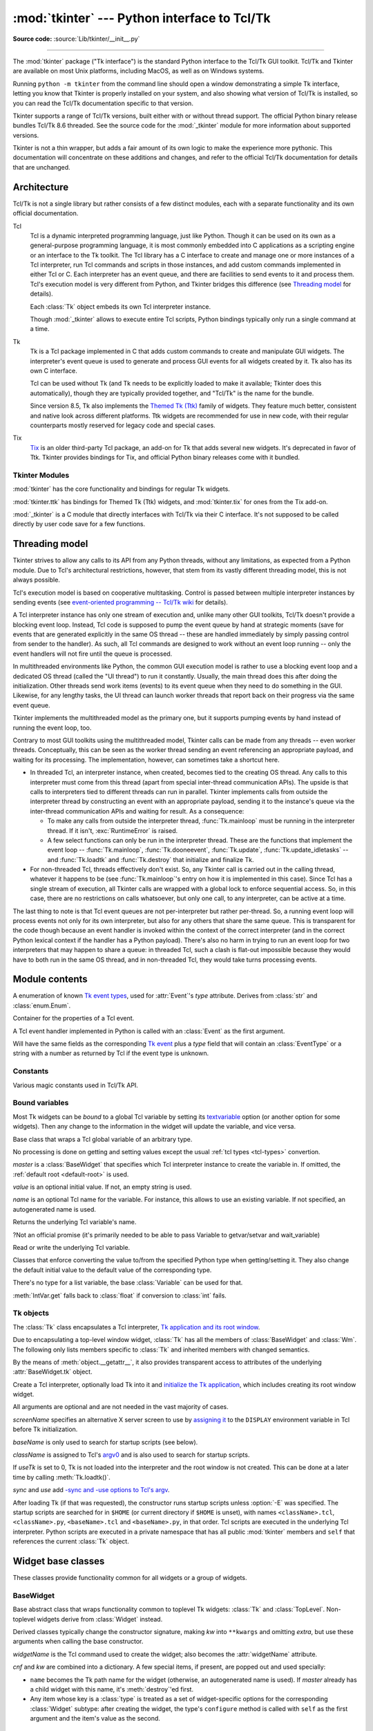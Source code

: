 :mod:`tkinter` --- Python interface to Tcl/Tk
=============================================

.. module:: tkinter
   :synopsis: Interface to Tcl/Tk for graphical user interfaces

.. moduleauthor:: Guido van Rossum <guido@Python.org>

**Source code:** :source:`Lib/tkinter/__init__.py`

--------------

The :mod:`tkinter` package ("Tk interface") is the standard Python interface to
the Tcl/Tk GUI toolkit. Tcl/Tk and Tkinter are available on most Unix
platforms, including MacOS, as well as on Windows systems.

Running ``python -m tkinter`` from the command line should open a window
demonstrating a simple Tk interface, letting you know that Tkinter is
properly installed on your system, and also showing what version of Tcl/Tk is
installed, so you can read the Tcl/Tk documentation specific to that version.

Tkinter supports a range of Tcl/Tk versions, built either with or
without thread support. The official Python binary release bundles Tcl/Tk 8.6
threaded. See the source code for the :mod:`_tkinter` module
for more information about supported versions.

Tkinter is not a thin wrapper, but adds a fair amount of its own logic to
make the experience more pythonic. This documentation will concentrate on these
additions and changes, and refer to the official Tcl/Tk documentation for
details that are unchanged.


Architecture
------------

Tcl/Tk is not a single library but rather consists of a few distinct
modules, each with a separate functionality and its own official
documentation.

Tcl
   Tcl is a dynamic interpreted programming language, just like Python. Though
   it can be used on its own as a general-purpose programming language, it is
   most commonly embedded into C applications as a scripting engine or an
   interface to the Tk toolkit. The Tcl library has a C interface to
   create and manage one or more instances of a Tcl interpreter, run Tcl
   commands and scripts in those instances, and add custom commands
   implemented in either Tcl or C. Each interpreter has an event queue,
   and there are facilities to send events to it and process them.
   Tcl's execution model is very different from Python, and Tkinter bridges
   this difference (see `Threading model`_ for details).

   Each :class:`Tk` object embeds its own Tcl interpreter instance.

   Though :mod:`_tkinter` allows to execute entire Tcl scripts, Python
   bindings typically only run a single command at a time.


Tk
   Tk is a Tcl package implemented in C that adds custom commands to create and
   manipulate GUI widgets. The interpreter's event queue is used to generate
   and process GUI events for all widgets created by it.
   Tk also has its own C interface.

   Tcl can be used without Tk (and Tk needs to be explicitly loaded to make it
   available; Tkinter does this automatically), though they are
   typically provided together, and "Tcl/Tk" is the name for the bundle.

   Since version 8.5, Tk also implements the
   `Themed Tk (Ttk) <https://www.tcl.tk/man/tcl8.6/TkCmd/ttk_intro.htm>`_
   family of widgets. They feature much better, consistent and native look
   across different platforms.
   Ttk widgets are recommended for use in new code, with their regular
   counterparts mostly reserved for legacy code and special cases.

Tix
   `Tix <https://core.tcl.tk/jenglish/gutter/packages/tix.html>`_ is an older
   third-party Tcl package, an add-on for Tk that adds several new widgets.
   It's deprecated in favor of Ttk. Tkinter provides bindings for Tix,
   and official Python binary releases come with it bundled.


Tkinter Modules
^^^^^^^^^^^^^^^

:mod:`tkinter` has the core functionality and bindings for regular Tk
widgets.

:mod:`tkinter.ttk` has bindings for Themed Tk (Ttk) widgets, and
:mod:`tkinter.tix` for ones from the Tix add-on.

:mod:`_tkinter` is a C module that directly interfaces with Tcl/Tk via their C
interface. It's not supposed to be called directly by user code
save for a few functions.


Threading model
---------------

Tkinter strives to allow any calls to its API from any Python threads, without
any limitations, as expected from a Python module. Due to Tcl's architectural
restrictions, however, that stem from its vastly different threading model, this is not always possible.

Tcl's execution model is based on cooperative multitasking. Control is passed
between multiple interpreter instances by sending events (see `event-oriented
programming -- Tcl/Tk wiki <https://wiki.tcl.tk/1772>`_ for details).

A Tcl interpreter instance has only one stream of execution and, unlike many
other GUI toolkits, Tcl/Tk doesn't provide a blocking event loop. Instead, Tcl
code is supposed to pump the event queue by hand at strategic moments (save for
events that are generated explicitly in the same OS thread -- these are handled
immediately by simply passing control from sender to the handler). As such, all
Tcl commands are designed to work without an event loop running -- only the
event handlers will not fire until the queue is processed.

In multithreaded environments like Python, the common GUI execution model is
rather to use a blocking event loop and a dedicated OS thread (called the "UI
thread") to run it constantly. Usually, the main thread does this after doing
the initialization. Other threads send work items (events) to its event queue
when they need to do something in the GUI. Likewise, for any lengthy tasks, the
UI thread can launch worker threads that report back on their progress via the
same event queue.

Tkinter implements the multithreaded model as the primary one, but it supports
pumping events by hand instead of running the event loop, too.

Contrary to most GUI toolkits using the multithreaded model, Tkinter calls can
be made from any threads -- even worker threads. Conceptually, this can be seen
as the worker thread sending an event referencing an appropriate payload, and
waiting for its processing. The implementation, however, can sometimes take a
shortcut here.

* In threaded Tcl, an interpreter instance, when created, becomes tied to the
  creating OS thread. Any calls to this interpreter must come from this thread
  (apart from special inter-thread communication APIs). The upside is that
  calls to interpreters tied to different threads can run in parallel. Tkinter
  implements calls from outside the interpreter thread by constructing an event
  with an appropriate payload, sending it to the instance's queue via the
  inter-thread communication APIs and waiting for result. As a consequence:

  * To make any calls from outside the interpreter thread, :func:`Tk.mainloop`
    must be running in the interpreter thread. If it isn't, :exc:`RuntimeError`
    is raised.

  * A few select functions can only be run in the interpreter thread.
    These are the functions that implement the event loop -- :func:`Tk.mainloop`,
    :func:`Tk.dooneevent`, :func:`Tk.update`, :func:`Tk.update_idletasks` --
    and :func:`Tk.loadtk` and :func:`Tk.destroy` that initialize and finalize Tk.

* For non-threaded Tcl, threads effectively don't exist. So, any Tkinter call is
  carried out in the calling thread, whatever it happens to be (see
  :func:`Tk.mainloop`'s entry on how it is implemented in this case). Since Tcl
  has a single stream of execution, all Tkinter calls are wrapped with a global
  lock to enforce sequential access. So, in this case, there are no restrictions
  on calls whatsoever, but only one call, to any interpreter, can be active at a
  time.

The last thing to note is that Tcl event queues are not per-interpreter but
rather per-thread. So, a running event loop will process events not only for its
own interpreter, but also for any others that share the same queue. This is
transparent for the code though because an event handler is invoked within the
context of the correct interpreter (and in the correct Python lexical context if
the handler has a Python payload). There's also no harm in trying to run an
event loop for two interpreters that may happen to share a queue: in threaded
Tcl, such a clash is flat-out impossible because they would have to both run in
the same OS thread, and in non-threaded Tcl, they would take turns processing
events.



Module contents
---------------


.. attribute:: TclVersion
               TkVersion

   Tcl and Tk library versions used, as floating-point numbers


.. function:: Tcl(screenName=None, baseName=None, className='Tk', useTk=0)

   A factory function which creates an instance of the :class:`Tk` class,
   except that it sets `useTk` to `0` by default, thus not initializing Tk
   and not creating the root window.
   This is useful for driving a Tcl interpreter when one doesn't want
   to create extraneous toplevel windows, or cannot
   (such as Unix/Linux systems without an X server).  The created object
   can have Tk initialized at a later time
   by calling its :meth:`Tk.loadtk`.

   All arguments are the same as in :class:`Tk` constructor.


.. exception:: TclError

   An exception raised for an error returned by a Tcl interpreter.


.. data:: wantobjects = 1

   Whether Tcl call results should be automatically
   :ref:`converted from Tcl types to Python types <tcl-types>`.
   An integer; any nonzero value means "true".
   If not set, string representations of retuned Tcl objects are returned
   instead.
   A change takes effect for any newly-created :class:`Tk` objects.

   Has no effect for methods that are explicitly documented to return
   a specific Python type: they manually convert the result from a Tcl
   call after getting it.

   ? Internal, deprecated?


.. class:: EventType

   A enumeration of known
   `Tk event types <https://www.tcl.tk/man/tcl8.6/TkCmd/bind.htm#M7>`_,
   used for :attr:`Event`'s *type* attribute.
   Derives from :class:`str` and :class:`enum.Enum`.


.. class:: Event

   Container for the properties of a Tcl event.

   A Tcl event handler implemented in Python is called with an
   :class:`Event` as the first argument.

   Will have the same fields as the corresponding
   `Tk event <https://www.tcl.tk/man/tcl8.6/TkCmd/event.htm#M9>`_
   plus a *type* field that will contain an :class:`EventType`
   or a string with a number as returned by Tcl if the event type is unknown.


.. _default-root:

.. function:: NoDefaultRoot()

   Unset the current default root window and do not use newly-created
   :class:`Tk` instances to set it.

   By default, when a :class:`Tk` instance has its root window created
   when the default root is unset, it becomes the default root,
   and stays it until it's destroyed.
   Whenever a :class:`Widget` or other entity that requires a parent/master
   widget is created without specifying one, the default root is used.
   If the default root is not set, such a call will fail.


Constants
^^^^^^^^^

Various magic constants used in Tcl/Tk API.

.. data:: NO = FALSE = OFF = 0
          YES = TRUE = ON = 1

   Boolean constants. Tcl also accepts the corresponding
   lowercase string literals as boolean values.
   Due to `Python-Tcl type conversion`_, ``True`` and ``False``
   are accepted, too, wherever a boolean value is expected.

   ? Deprecated (redundant)?

   
.. data:: N = 'n'
          S = 's'
          W = 'w'
          E = 'e'
          NW = 'nw'
          SW = 'sw'
          NE = 'ne'
          SE = 'se'
          NS = 'ns'
          EW = 'ew'
          NSEW = 'nsew'
          CENTER = 'center'

.. data:: NONE = 'none'
          X = 'x'
          Y = 'y'
          BOTH = 'both'

.. data:: LEFT = 'left'
          TOP = 'top'
          RIGHT = 'right'
          BOTTOM = 'bottom'

.. data:: RAISED = 'raised'
          SUNKEN = 'sunken'
          FLAT = 'flat'
          RIDGE = 'ridge'
          GROOVE = 'groove'
          SOLID = 'solid'

.. data:: HORIZONTAL = 'horizontal'
          VERTICAL = 'vertical'

.. data:: NUMERIC = 'numeric'

.. data:: CHAR = 'char'
          WORD = 'word'

.. data:: BASELINE = 'baseline'

.. data:: INSIDE = 'inside'
          OUTSIDE = 'outside'

.. data:: SEL = 'sel'
          SEL_FIRST = 'sel.first'
          SEL_LAST = 'sel.last'
          END = 'end'
          INSERT = 'insert'
          CURRENT = 'current'
          ANCHOR = 'anchor'
          ALL = 'all'

.. data:: NORMAL = 'normal'
          DISABLED = 'disabled'
          ACTIVE = 'active'
          HIDDEN = 'hidden'

.. data:: CASCADE = 'cascade'
          CHECKBUTTON = 'checkbutton'
          COMMAND = 'command'
          RADIOBUTTON = 'radiobutton'
          SEPARATOR = 'separator'

.. data:: SINGLE = 'single'
          BROWSE = 'browse'
          MULTIPLE = 'multiple'
          EXTENDED = 'extended'

.. data:: DOTBOX = 'dotbox'
          UNDERLINE = 'underline'

.. data:: PIESLICE = 'pieslice'
          CHORD = 'chord'
          ARC = 'arc'
          FIRST = 'first'
          LAST = 'last'
          BUTT = 'butt'
          PROJECTING = 'projecting'
          ROUND = 'round'
          BEVEL = 'bevel'
          MITER = 'miter'

.. data:: MOVETO = 'moveto'
          SCROLL = 'scroll'
          UNITS = 'units'
          PAGES = 'pages'

   These constants resolve to the corresponding string literals and are
   suggested for use whenever a command expects the corresponding special
   literals to avoid
   `problems associated with magic strings <https://softwareengineering.stackexchange.com/questions/365339/what-is-wrong-with-magic-strings>`_.


Bound variables
^^^^^^^^^^^^^^^

Most Tk widgets can be *bound* to a global Tcl variable
by setting its `textvariable <https://tcl.tk/man/tcl8.6/TkCmd/options.htm#M-textvariable>`_
option (or another option for some widgets).
Then any change to the information in the widget will update the variable,
and vice versa.


.. class:: Variable(master=None, value=None, name=None)

   Base class that wraps a Tcl global variable of an arbitrary type.

   No processing is done on getting and setting values except the usual
   :ref:`tcl types <tcl-types>` convertion.

   *master* is a :class:`BaseWidget` that specifies which Tcl
   interpreter instance to create the variable in. If omitted, the
   :ref:`default root <default-root>` is used.

   *value* is an optional initial value. If not, an empty string is used.

   *name* is an optional Tcl name for the variable. For instance, this
   allows to use an existing variable. If not specified,
   an autogenerated name is used.

   .. method:: __str__()

   Returns the underlying Tcl variable's name.

   ?Not an official promise (it's primarily needed to be able to pass Variable to getvar/setvar and wait_variable)


   .. method:: get()
   .. method:: set(value)

   Read or write the underlying Tcl variable.

   .. method:: trace_add(mode, callback)

      Define a trace callback for the variable.

      Delegates to `trace add variable <https://tcl.tk/man/tcl8.6/TclCmd/trace.htm#M14>`_.

      *mode* is one of ``"read"``, ``"write"``, ``"unset"``, or a list or
      tuple of these.

      *callback* must be a function which is called when the variable is
      read, written or unset. It will be called with three arguments as per the doc.
      Within the callback, the variable can be read or written without
      triggering another trace event.

      Returns an autogenerated name of the callback that can later be
      used in :meth:`trace_remove`.

      
   .. method:: trace_remove(mode, cbname)

      Delete the trace callback for a variable.

      Delegates to `trace remove variable <https://tcl.tk/man/tcl8.6/TclCmd/trace.htm#M22>`_.

      *mode* is one of ``"read"``, ``"write"``, ``"unset"``, or a list or
      tuple of these.  Must be same as were specified in :meth:`trace_add`.

      *cbname* is the callback name that was returned by :meth:`trace_add`.

      
   .. method:: trace_info()

      Delegates to `trace info variable <https://tcl.tk/man/tcl8.6/TclCmd/trace.htm#M26>`_.

      Returns a list of tuples.

      
   .. method:: trace_variable(mode, callback)
               trace_vdelete(mode, callback)
               trace_vinfo(mode, callback)
               trace(mode, callback)

      Deprecated counterparts to :meth:`Variable.trace_add`,
      :meth:`Variable.trace_remove` and :meth:`Variable.trace_info`,
      correspondingly.
      :meth:`trace` is an alias to :meth:`trace_variable`.

      Delegate to likewise deprecated `trace variable`, `trace vdelete`
      and `trace vinfo` Tk commands.


.. class:: StringVar
           IntVar
           DoubleVar
           BooleanVar

   Classes that enforce converting the value to/from the specified Python type
   when getting/setting it. They also change the default initial value
   to the default value of the corresponding type.

   There's no type for a list variable, the base :class:`Variable` can be used for that.

   :meth:`IntVar.get` falls back to :class:`float` if conversion to :class:`int` fails.


.. :func:: mainloop

   Run :meth:`Tk.mainloop` for the :ref:`default root <default-root>`.

   ?Deprecated?

.. :function:: getint(value)
               getdouble(value)
               getboolean(value)

   Convert a value received from Tcl to the corresponding Python type.

   ?Deprecated (it's unused by other code)? The corresponding methods of :mod:`_tkinter.tkapp`
   should be used instead.


Tk objects
^^^^^^^^^^

The :class:`Tk` class encapsulates a Tcl interpreter,
`Tk application and its root window <https://www.tcl.tk/man/tcl8.6/TkLib/Tk_Init.htm#M5>`_.

Due to encapsulating a top-level window widget,
:class:`Tk` has all the members of :class:`BaseWidget` and :class:`Wm`.
The following only lists members specific to :class:`Tk` and inherited members
with changed semantics.

By the means of :meth:`object.__getattr__`, it also provides transparent access to
attributes of the underlying :attr:`BaseWidget.tk` object.


.. class:: Tk(screenName=None, baseName=None, className='Tk', useTk=1, sync=0, use=None)

   Create a Tcl interpreter, optionally load Tk into it and
   `initialize the Tk application <https://www.tcl.tk/man/tcl8.6/TkLib/Tk_Init.htm>`_,
   which includes creating its root window widget.

   All arguments are optional and are not needed in the vast majority of cases.

   *screenName* specifies an alternative X server screen to use by
   `assigning it <https://www.tcl.tk/man/tcl8.6/TclCmd/tclvars.htm#M5>`_ to the ``DISPLAY``
   environment variable in Tcl before Tk initialization.

   *baseName* is only used to search for startup scripts (see below).

   *className* is assigned to Tcl's `argv0 <https://www.tcl.tk/man/tcl8.6/TclCmd/tclvars.htm#M47>`_
   and is also used to search for startup scripts.

   If *useTk* is set to 0, Tk is not loaded into the interpreter
   and the root window is not created.
   This can be done at a later time by calling :meth:`Tk.loadtk()`.

   *sync* and *use* add
   `-sync and -use options to Tcl's argv <https://www.tcl.tk/man/tcl8.6/UserCmd/wish.htm#M4>`_.

   After loading Tk (if that was requested), the constructor runs startup scripts
   unless :option:`-E` was specified. The startup scripts are searched for
   in ``$HOME`` (or current directory if ``$HOME`` is unset), with names
   ``<className>.tcl``, ``<className>.py``, ``<baseName>.tcl`` and ``<baseName>.py``,
   in that order. Tcl scripts are executed in the underlying Tcl interpreter.
   Python scripts are executed in a private namespace that has all public
   :mod:`tkinter` members and ``self`` that references the current :class:`Tk` object.


   .. method:: loadtk()

      Initializes Tk in the underlying interpreter and creates the Tk root window.
      If Tk has already been initialized, this method has no effect.

      Delegates to `Tk_Init <https://www.tcl.tk/man/tcl8.6/TkLib/Tk_Init.htm>`_.


   .. method:: destroy()

      Destroys the Tk root window, all child widgets and the Tk application.
      All Tk Tcl commands in the interpreter are replaced with stubs that return an error,
      so any further calls that delegate to them will fail with a :exc:`TclError`.

      Delegates to `destroy <https://www.tcl.tk/man/tcl8.6/TkCmd/destroy.htm>`_.

      With threaded Tcl, :meth:`destroy` can only be called from the interpreter
      thread, but its call can be arranged from another thread with
      :meth:`BaseWidget.after`:

      >>> self.after(0,self.destroy)


   .. method:: report_callback_exception(type, value, traceback)

      This method is called from within an ``except`` clause
      if Python payload in a Tcl callback (event handler,
      trace handler etc) raises an exception.
      The default implementation prints the
      exception details to :attr:`sys.stderr`.

      (Re)raising an exception here will cause it to propagate
      into the function that triggered the callback
      (i.e. an event loop, Tcl variable assignment,)
      which


Widget base classes
-------------------

These classes provide functionality common for all widgets
or a group of widgets.

BaseWidget
^^^^^^^^^^

Base abstract class that wraps functionality common to toplevel Tk widgets:
:class:`Tk` and :class:`TopLevel`.
Non-toplevel widgets derive from :class:`Widget` instead.

.. class:: BaseWidget(master, widgetName, cnf={}, kw={}, extra=())

   Derived classes typically change the constructor signature,
   making *kw* into ``**kwargs`` and omitting *extra*,
   but use these arguments when calling the base constructor.

   *widgetName* is the Tcl command used to create the widget;
   also becomes the :attr:`widgetName` attribute.

   *cnf* and *kw* are combined into a dictionary.
   A few special items, if present, are popped out and used specially:

   * ``name`` becomes the Tk path name for the widget
     (otherwise, an autogenerated name is used).
     If *master* already has a child widget with this name, it's
     :meth:`destroy`'ed first.

   * Any item whose key is a :class:`type` is treated as a set of
     widget-specific options for the corresponding :class:`Widget` subtype:
     after creating the widget, the type's
     ``configure`` method is called with ``self`` as the first argument
     and the item's value as the second.


Attributes
~~~~~~~~~~

   .. attribute:: BaseWidget.master

      Parent widget. Read-only. Since :class:`Tk`'s are root widgets,
      for them, it is ``None``.


   .. attribute:: BaseWidget.children

      A dictionary of (*Tk pathname*, *widget*). Read-only.


   .. attribute:: BaseWidget.tk

      The underlying :class:`_tkinter.tkapp` object.


   .. attribute:: BaseWidget.widgetName

      Tk name for this widget class (more specifically, the Tcl command
      that was used to create the widget). Read-only.

      :class:`Tk` doesn't have this attribute.


Lifecycle
~~~~~~~~~

   .. method:: BaseWidget.destroy()

      Destroy the widget and all its children recursively.

      Delegates to `destroy <https://www.tcl.tk/man/tcl8.6/TkCmd/destroy.htm>`_.


Palette
~~~~~~~

   .. method:: BaseWidget.tk_strictMotif(boolean=None)

      See `tk_strictMotif <https://www.tcl.tk/man/tcl8.6/TkCmd/tkvars.htm#M6>`_.


   .. method:: BaseWidget.tk_bisque()

      See `tk_bisque <https://www.tcl.tk/man/tcl8.6/TkCmd/palette.htm>`_.


   .. method:: BaseWidget.tk_setPalette(*args, **kwargs)

      See `tk_setPalette <https://www.tcl.tk/man/tcl8.6/TkCmd/palette.htm>`_.

      *args* and *kwargs* are flattened and combined into a list that is passed
      to the underlying command as arguments.


Waiting for conditions
~~~~~~~~~~~~~~~~~~~~~~

   .. method:: BaseWidget.wait_variable(name='PY_VAR')
               BaseWidget.waitvar(name='PY_VAR')

      Wait until the variable is modified. *name* is the name of the Tcl variable
      or a :class:`Variable`.

      Delegates to `tkwait variable <https://www.tcl.tk/man/tcl8.6/TkCmd/tkwait.htm>`_.

      ? :meth:`BaseWidget.waitvar` is deprecated?


   .. method:: BaseWidget.wait_window(window=None)

      Wait until the *window* :class:`Widget` is destroyed;
      defaults to the current widget.

      Delegates to `tkwait window <https://www.tcl.tk/man/tcl8.6/TkCmd/tkwait.htm>`_.


   .. method:: BaseWidget.wait_visibility(window=None)

      Wait until the *window* :class:`Widget` changes visibility state;
      defaults to the current widget.

      Delegates to `tkwait visibility <https://www.tcl.tk/man/tcl8.6/TkCmd/tkwait.htm>`_.

      .. warning::

         This function is vulnerable to race conditions if something
         (e.g. the user closing the window) can change the widget's visibility
         at any moment. Polling :meth:`winfo_viewable`
         should be preferred in such cases.


Getting/setting Tcl values
~~~~~~~~~~~~~~~~~~~~~~~~~~

   .. method:: BaseWidget.getvar(name='PY_VAR')
               BaseWidget.setvar(name='PY_VAR', value='1')

      Get or set a Tcl variable *name* or a :class:`Variable`.

      Unlike :meth:`Variable.get` and :meth:`Variable.set`,
      these functions do not do any special type conversions
      for :class:`Variable` subtypes.

      ?Internal/deprecated (it's unused by anything but tests), use Variable.get/set instead?


   .. method:: BaseWidget.getint(s)
               BaseWidget.getdouble(s)
               BaseWidget.getboolean(s)

      Convert a :class:`_tkinter.Tcl_Obj`, a Tcl string
      representation or a compatible Python type
      to the specific Python type.
      Raises :exc:`ValueError` if the conversion fails.

      ?Internal, deprecated (it's unused by other code)? The corresponding
      :class:`_tkinter.tkapp` methods should be used instead.


Keyboard focus
~~~~~~~~~~~~~~

   .. method:: BaseWidget.focus_get()
               BaseWidget.focus_displayof()
               BaseWidget.focus_lastfor()

      Delegate to `focus <https://www.tcl.tk/man/tcl8.6/TkCmd/focus.htm#M5>`_,
      `focus -displayof <https://www.tcl.tk/man/tcl8.6/TkCmd/focus.htm#M7>`_,
      and `focus -lastfor <https://www.tcl.tk/man/tcl8.6/TkCmd/focus.htm#M9>`_,
      correspondingly.

      Return ``None`` instead of an empty string if there's no result.


   .. method:: BaseWidget.focus_set()
               BaseWidget.focus()
               BaseWidget.focus_force()

      Delegate to `focus`__ and
      `focus -force <https://www.tcl.tk/man/tcl8.6/TkCmd/focus.htm#M8>`_,
      with the current widget as argument.

      ? :meth:`BaseWidget.focus` is a deprecated alias to :meth:`focus_set`?

      __ https://www.tcl.tk/man/tcl8.6/TkCmd/focus.htm#M6


   .. method:: BaseWidget.tk_focusFollowsMouse()

      See `tk_focusFollowsMouse <https://www.tcl.tk/man/tcl8.6/TkCmd/focusNext.htm>`_.


   .. method:: BaseWidget.tk_focusNext()
               BaseWidget.tk_focusPrev()

      Delegate to `tk_focusNext and tk_focusPrev <https://www.tcl.tk/man/tcl8.6/TkCmd/focusNext.htm>`_.

      Return ``None`` instead of empty string if there's no result.


   .. method:: BaseWidget.bell(displayof=0)


Scheduling calls
~~~~~~~~~~~~~~~~

   .. method:: BaseWidget.after(ms, func=None, *args)

      Execute *func* with *args* from the event loop after *ms* milliseconds.
      Without *func*, the Tcl interpreter sleeps (synchronously and
      non-interruptably) for *ms* milliseconds.

      Delegates to `after <https://www.tcl.tk/man/tcl8.6/TclCmd/after.htm#M6>`_.

      Returns an identifier that can be passed to :meth:`after_cancel`.

      See `Python callbacks` for Tcl-level semantics.


   .. method:: BaseWidget.after_idle(func, *args)

      Execute *func* with *args* as an "idle callback", i.e. when processing an event
      is requested, and there are no events in the queue.

      Delegates to `after idle <https://www.tcl.tk/man/tcl8.6/TclCmd/after.htm#M9>`_.


   .. method:: BaseWidget.after_cancel(id)

      Cancel a pending :func:`after` event.

      Delegates to `after cancel <https://www.tcl.tk/man/tcl8.6/TclCmd/after.htm#M7>`_.


Clipboard
~~~~~~~~~

Provides access to the Tk clipboard. It integrates with the system clipboard
in environments that have it -- at least, Windows, MacOS and X11.


   .. method:: BaseWidget.clipboard_get(**kw)
               BaseWidget.clipboard_clear(**kw)
               BaseWidget.clipboard_append(string, **kw)

      Delegate to
      `clipboard get <https://www.tcl.tk/man/tcl8.6/TkCmd/clipboard.htm#M7>`_,
      `clipboard clear <https://www.tcl.tk/man/tcl8.6/TkCmd/clipboard.htm#M6>`_,
      and
      `clipboard append <https://www.tcl.tk/man/tcl8.6/TkCmd/clipboard.htm#M5>`_,
      correspondingly.

      *kw* accepts the same named arguments that the corresponding command does.

      In :meth:`clipboard_get`, *type* defaults to ``'UTF8_STRING'`` for X11
      if the system supports it.

      In :meth:`clipboard_clear` and :meth:`clipboard_append`, *displayOf*
      defaults to the current widget.


Input grab
~~~~~~~~~~

`Tk grabs <https://www.tcl.tk/man/tcl8.6/TkCmd/grab.htm>`_
force mouse and keyboard events to be received by a specified window subtree.

   .. method:: BaseWidget.grab_current()
               BaseWidget.grab_release()
               BaseWidget.grab_set()
               BaseWidget.grab_set_global()
               BaseWidget.grab_status()

      Delegate to
      `grab current <https://www.tcl.tk/man/tcl8.6/TkCmd/grab.htm#M6>`_,
      `grab release <https://www.tcl.tk/man/tcl8.6/TkCmd/grab.htm#M7>`_,
      `grab set <https://www.tcl.tk/man/tcl8.6/TkCmd/grab.htm#M8>`_,
      `grab set -global <https://www.tcl.tk/man/tcl8.6/TkCmd/grab.htm#M8>`_,
      and `grab status <https://www.tcl.tk/man/tcl8.6/TkCmd/grab.htm#M9>`_,
      correspondingly, with the current widget as an argument.

      :meth:`grab_current` and :meth:`grab_status` return
      ``None`` if there's no grab, and :meth:`grab_current`
      returns a :class:`BaseWidget` otherwise.


Option database management
~~~~~~~~~~~~~~~~~~~~~~~~~~

   .. method:: BaseWidget.option_add(pattern, value, priority = None)
               BaseWidget.option_clear()
               BaseWidget.option_get(name, className)
               BaseWidget.option_readfile(fileName, priority = None)

      Delegate to the corresponding
      `option <https://www.tcl.tk/man/tcl8.6/TkCmd/option.htm>`_ subcommands.

      :meth:`option_get` acts on the current widget.


   .. method:: BaseWidget.selection_clear(**kw)
   .. method:: BaseWidget.selection_get(**kw)
   .. method:: BaseWidget.selection_handle(command, **kw)
   .. method:: BaseWidget.selection_own(**kw)
   .. method:: BaseWidget.selection_own_get(**kw)
   .. method:: BaseWidget.send(interp, cmd, *args)
   .. method:: BaseWidget.lower(belowThis=None)
   .. method:: BaseWidget.tkraise(aboveThis=None)
   .. method:: BaseWidget.lift(aboveThis=None)
   .. method:: BaseWidget.winfo_atom(name, displayof=0)
   .. method:: BaseWidget.winfo_atomname(id, displayof=0)
   .. method:: BaseWidget.winfo_cells()
   .. method:: BaseWidget.winfo_children()
   .. method:: BaseWidget.winfo_class()
   .. method:: BaseWidget.winfo_colormapfull()
   .. method:: BaseWidget.winfo_containing(rootX, rootY, displayof=0)
   .. method:: BaseWidget.winfo_depth()
   .. method:: BaseWidget.winfo_exists()
   .. method:: BaseWidget.winfo_fpixels(number)
   .. method:: BaseWidget.winfo_geometry()
   .. method:: BaseWidget.winfo_height()
   .. method:: BaseWidget.winfo_id()
   .. method:: BaseWidget.winfo_interps(displayof=0)
   .. method:: BaseWidget.winfo_ismapped()
   .. method:: BaseWidget.winfo_manager()
   .. method:: BaseWidget.winfo_name()
   .. method:: BaseWidget.winfo_parent()
   .. method:: BaseWidget.winfo_pathname(id, displayof=0)
   .. method:: BaseWidget.winfo_pixels(number)
   .. method:: BaseWidget.winfo_pointerx()
   .. method:: BaseWidget.winfo_pointerxy()
   .. method:: BaseWidget.winfo_pointery()
   .. method:: BaseWidget.winfo_reqheight()
   .. method:: BaseWidget.winfo_reqwidth()
   .. method:: BaseWidget.winfo_rgb(color)
   .. method:: BaseWidget.winfo_rootx()
   .. method:: BaseWidget.winfo_rooty()
   .. method:: BaseWidget.winfo_screen()
   .. method:: BaseWidget.winfo_screencells()
   .. method:: BaseWidget.winfo_screendepth()
   .. method:: BaseWidget.winfo_screenheight()
   .. method:: BaseWidget.winfo_screenmmheight()
   .. method:: BaseWidget.winfo_server()
   .. method:: BaseWidget.winfo_toplevel()
   .. method:: BaseWidget.winfo_viewable()
   .. method:: BaseWidget.winfo_visual()
   .. method:: BaseWidget.winfo_visualid()
   .. method:: BaseWidget.winfo_visualsavailable(includeids=False)
   .. method:: BaseWidget.winfo_vrootheight()
   .. method:: BaseWidget.winfo_vrootwidth()
   .. method:: BaseWidget.winfo_vrootx()
   .. method:: BaseWidget.winfo_vrooty()
   .. method:: BaseWidget.winfo_width()
   .. method:: BaseWidget.winfo_x()
   .. method:: BaseWidget.winfo_y()

      See `winfo <https://www.tcl.tk/man/tcl8.6/TkCmd/winfo.htm>`_.
      The below only lists Tkinter-specific semantics.

      * :meth:`winfo_atom` returns an integer instead of a string.
      * :meth:`winfo_atom` None

   .. method:: BaseWidget.update()
   .. method:: BaseWidget.update_idletasks()
   .. method:: BaseWidget.bindtags(tagList=None)
   .. method:: BaseWidget.bind(sequence=None, func=None, add=None)
   .. method:: BaseWidget.unbind(sequence, funcid=None)
   .. method:: BaseWidget.bind_all(sequence=None, func=None, add=None)
   .. method:: BaseWidget.unbind_all(sequence)
   .. method:: BaseWidget.bind_class(className, sequence=None, func=None, add=None)
   .. method:: BaseWidget.unbind_class(className, sequence)
   .. method:: BaseWidget.mainloop(n=0)
   .. method:: BaseWidget.quit()
   .. method:: BaseWidget.nametowidget(name)
   .. method:: BaseWidget.configure(cnf=None, **kw)
   .. method:: BaseWidget.config(cnf=None, **kw)
   .. method:: BaseWidget.cget(key)
   .. method:: BaseWidget.keys()
   .. method:: BaseWidget.__str__()
   .. method:: BaseWidget.pack_propagate(flag=_noarg_)
   .. method:: BaseWidget.pack_slaves()
   .. method:: BaseWidget.slaves()
   .. method:: BaseWidget.place_slaves()
   .. method:: BaseWidget.grid_anchor(anchor=None)
   .. method:: BaseWidget.anchor(anchor=None)
   .. method:: BaseWidget.grid_bbox(column=None, row=None, col2=None, row2=None)
   .. method:: BaseWidget.bbox(column=None, row=None, col2=None, row2=None)
   .. method:: BaseWidget.grid_columnconfigure(index, cnf={}, **kw)
   .. method:: BaseWidget.columnconfigure(index, cnf={}, **kw)
   .. method:: BaseWidget.grid_location(x, y)
   .. method:: BaseWidget.grid_propagate(flag=_noarg_)
   .. method:: BaseWidget.grid_rowconfigure(index, cnf={}, **kw)
   .. method:: BaseWidget.rowconfigure(index, cnf={}, **kw)
   .. method:: BaseWidget.grid_size()
   .. method:: BaseWidget.size()
   .. method:: BaseWidget.grid_slaves(row=None, column=None)
   .. method:: BaseWidget.event_add(virtual, *sequences)
   .. method:: BaseWidget.event_delete(virtual, *sequences)
   .. method:: BaseWidget.event_generate(sequence, **kw)
   .. method:: BaseWidget.event_info(virtual=None)
   .. method:: BaseWidget.image_names()
   .. method:: BaseWidget.image_types()
   .. method:: BaseWidget.register(func, subst=None, needcleanup=1)





Pack
Place
Grid
Widget
Misc
XView
YView
Wm
Toplevel
Button
Canvas
Checkbutton
Entry
Frame
Label
Listbox
Menu
Menubutton
Message
Radiobutton
Scale
Scrollbar
Text
OptionMenu
Image
PhotoImage
BitmapImage
image_names
image_types
Spinbox
LabelFrame
PanedWindow


Widgets
-------



Other modules that provide Tk support include:

:mod:`tkinter.scrolledtext`
   Text widget with a vertical scroll bar built in.

:mod:`tkinter.colorchooser`
   Dialog to let the user choose a color.

:mod:`tkinter.commondialog`
   Base class for the dialogs defined in the other modules listed here.

:mod:`tkinter.filedialog`
   Common dialogs to allow the user to specify a file to open or save.

:mod:`tkinter.font`
   Utilities to help work with fonts.

:mod:`tkinter.messagebox`
   Access to standard Tk dialog boxes.

:mod:`tkinter.simpledialog`
   Basic dialogs and convenience functions.

:mod:`tkinter.dnd`
   Drag-and-drop support for :mod:`tkinter`. This is experimental and should
   become deprecated when it is replaced  with the Tk DND.

:mod:`turtle`
   Turtle graphics in a Tk window.


Common semantics
----------------

.. _tcl-types:

Python-Tcl type conversion
^^^^^^^^^^^^^^^^^^^^^^^^^^

In Tcl, on script level, `everything is a string <https://wiki.tcl.tk/3018>`_
and internally represented as a
`Tcl_Obj <https://www.tcl.tk/man/tcl8.6/TclLib/Object.htm>`_.
Due to this, every discernible Tcl value has a string representation.

However, on C API level, a ``Tcl_Obj`` can have an internal representation of
various types and be initialized directly from
many C types, and Tkinter uses this when passing Python
objects to Tcl calls and getting the results -- to avoid any inaccuracies
(e.g. when passing floating-point numbers)
and discrepancies between :func:`str` and Tcl string representations.

:class:`bool`, :class:`str`, :class:`bytes` and :class:`float` are
passed to the corresponding
`Tcl_New*Obj <https://www.tcl.tk/man/tcl8.6/TclLib/contents.htm>`_.
For integers, Tcl has a number of subtypes, and one that can accomodate the
Python's value is selected.
Lists and tuples are converted
to a `Tcl list <https://www.tcl.tk/man/tcl8.6/TclLib/ListObj.htm>`_.
A :class:`_tkinter.Tcl_Obj` gives the
wrapped object, naturally. For other Python types, their :func:`str` is passed.

:class:`str`'s with wide Unicode characters will cause a :exc:`TclError` if
Tcl is configured without wide Unicode support
(`TCL_UTF_MAX is 3 <https://www.tcl.tk/man/tcl8.6/TclLib/Utf.htm#M5>`_).

When converting a value back into Python, the target type is determined by
*Tcl_Obj::typePtr* as per
`Tcl_Obj specification <https://www.tcl.tk/man/tcl8.6/TclLib/Object.htm#M6>`_.
Booleans, bytearrays, integer subtypes, strings are converted into the
corresponding Python types. A Tcl list is converted into a :class:`tuple`.
For other Tcl types, a :class:`_tkinter.Tcl_Obj` is returned.

If :data:`wantobjects` is unset when a :class:`Tk` instance is created,
automatic result convertion is not done; instead, a Tcl string representation
of the result is returned. This doesn't affect methods that are explicitly
documented to return specific Python types because they do an additional
manual conversion.



Python callbacks
^^^^^^^^^^^^^^^^

A Tcl callback with Python payload
(event handlers, :meth:`BaseWidget.after` scheduled calls etc)
are implemented as a
`custom Tcl C command <https://www.tcl.tk/man/tcl8.6/TclLib/CrtCommand.htm>`_
with autogenerated name that calls the Python payload.

For one-off callbacks like :meth:`BaseWidget.after` delete the command after
making the specified call.


.. index:: single: Tcl/Tk Data Types

anchor
   Legal values are points of the compass: ``"n"``, ``"ne"``, ``"e"``, ``"se"``,
   ``"s"``, ``"sw"``, ``"w"``, ``"nw"``, and also ``"center"``.

bitmap
   There are eight built-in, named bitmaps: ``'error'``, ``'gray25'``,
   ``'gray50'``, ``'hourglass'``, ``'info'``, ``'questhead'``, ``'question'``,
   ``'warning'``.  To specify an X bitmap filename, give the full path to the file,
   preceded with an ``@``, as in ``"@/usr/contrib/bitmap/gumby.bit"``.

boolean
   You can pass integers 0 or 1 or the strings ``"yes"`` or ``"no"``.

callback
   This is any Python function that takes no arguments.  For example::

      def print_it():
          print("hi there")
      fred["command"] = print_it

color
   Colors can be given as the names of X colors in the rgb.txt file, or as strings
   representing RGB values in 4 bit: ``"#RGB"``, 8 bit: ``"#RRGGBB"``, 12 bit"
   ``"#RRRGGGBBB"``, or 16 bit ``"#RRRRGGGGBBBB"`` ranges, where R,G,B here
   represent any legal hex digit.  See page 160 of Ousterhout's book for details.

cursor
   The standard X cursor names from :file:`cursorfont.h` can be used, without the
   ``XC_`` prefix.  For example to get a hand cursor (:const:`XC_hand2`), use the
   string ``"hand2"``.  You can also specify a bitmap and mask file of your own.
   See page 179 of Ousterhout's book.

distance
   Screen distances can be specified in either pixels or absolute distances.
   Pixels are given as numbers and absolute distances as strings, with the trailing
   character denoting units: ``c`` for centimetres, ``i`` for inches, ``m`` for
   millimetres, ``p`` for printer's points.  For example, 3.5 inches is expressed
   as ``"3.5i"``.

font
   Tk uses a list font name format, such as ``{courier 10 bold}``. Font sizes with
   positive numbers are measured in points; sizes with negative numbers are
   measured in pixels.

geometry
   This is a string of the form ``widthxheight``, where width and height are
   measured in pixels for most widgets (in characters for widgets displaying text).
   For example: ``fred["geometry"] = "200x100"``.

justify
   Legal values are the strings: ``"left"``, ``"center"``, ``"right"``, and
   ``"fill"``.

region
   This is a string with four space-delimited elements, each of which is a legal
   distance (see above).  For example: ``"2 3 4 5"`` and ``"3i 2i 4.5i 2i"`` and
   ``"3c 2c 4c 10.43c"``  are all legal regions.

relief
   Determines what the border style of a widget will be.  Legal values are:
   ``"raised"``, ``"sunken"``, ``"flat"``, ``"groove"``, and ``"ridge"``.

scrollcommand
   This is almost always the :meth:`!set` method of some scrollbar widget, but can
   be any widget method that takes a single argument.

wrap:
   Must be one of: ``"none"``, ``"char"``, or ``"word"``.


Bindings and Events
^^^^^^^^^^^^^^^^^^^

.. index::
   single: bind (widgets)
   single: events (widgets)

The bind method from the widget command allows you to watch for certain events
and to have a callback function trigger when that event type occurs.  The form
of the bind method is::

   def bind(self, sequence, func, add=''):

where:

sequence
   is a string that denotes the target kind of event.  (See the bind man page and
   page 201 of John Ousterhout's book for details).

func
   is a Python function, taking one argument, to be invoked when the event occurs.
   An Event instance will be passed as the argument. (Functions deployed this way
   are commonly known as *callbacks*.)

add
   is optional, either ``''`` or ``'+'``.  Passing an empty string denotes that
   this binding is to replace any other bindings that this event is associated
   with.  Passing a ``'+'`` means that this function is to be added to the list
   of functions bound to this event type.

For example::

   def turn_red(self, event):
       event.widget["activeforeground"] = "red"

   self.button.bind("<Enter>", self.turn_red)

Notice how the widget field of the event is being accessed in the
``turn_red()`` callback.  This field contains the widget that caught the X
event.  The following table lists the other event fields you can access, and how
they are denoted in Tk, which can be useful when referring to the Tk man pages.

+----+---------------------+----+---------------------+
| Tk | Tkinter Event Field | Tk | Tkinter Event Field |
+====+=====================+====+=====================+
| %f | focus               | %A | char                |
+----+---------------------+----+---------------------+
| %h | height              | %E | send_event          |
+----+---------------------+----+---------------------+
| %k | keycode             | %K | keysym              |
+----+---------------------+----+---------------------+
| %s | state               | %N | keysym_num          |
+----+---------------------+----+---------------------+
| %t | time                | %T | type                |
+----+---------------------+----+---------------------+
| %w | width               | %W | widget              |
+----+---------------------+----+---------------------+
| %x | x                   | %X | x_root              |
+----+---------------------+----+---------------------+
| %y | y                   | %Y | y_root              |
+----+---------------------+----+---------------------+


The index Parameter
^^^^^^^^^^^^^^^^^^^

A number of widgets require "index" parameters to be passed.  These are used to
point at a specific place in a Text widget, or to particular characters in an
Entry widget, or to particular menu items in a Menu widget.

Entry widget indexes (index, view index, etc.)
   Entry widgets have options that refer to character positions in the text being
   displayed.  You can use these :mod:`tkinter` functions to access these special
   points in text widgets:

Text widget indexes
   The index notation for Text widgets is very rich and is best described in the Tk
   man pages.

Menu indexes (menu.invoke(), menu.entryconfig(), etc.)
   Some options and methods for menus manipulate specific menu entries. Anytime a
   menu index is needed for an option or a parameter, you may pass in:

   * an integer which refers to the numeric position of the entry in the widget,
     counted from the top, starting with 0;

   * the string ``"active"``, which refers to the menu position that is currently
     under the cursor;

   * the string ``"last"`` which refers to the last menu item;

   * An integer preceded by ``@``, as in ``@6``, where the integer is interpreted
     as a y pixel coordinate in the menu's coordinate system;

   * the string ``"none"``, which indicates no menu entry at all, most often used
     with menu.activate() to deactivate all entries, and finally,

   * a text string that is pattern matched against the label of the menu entry, as
     scanned from the top of the menu to the bottom.  Note that this index type is
     considered after all the others, which means that matches for menu items
     labelled ``last``, ``active``, or ``none`` may be interpreted as the above
     literals, instead.


Images
^^^^^^

Images of different formats can be created through the corresponding subclass
of :class:`tkinter.Image`:

* :class:`BitmapImage` for images in XBM format.

* :class:`PhotoImage` for images in PGM, PPM, GIF and PNG formats. The latter
  is supported starting with Tk 8.6.

Either type of image is created through either the ``file`` or the ``data``
option (other options are available as well).

The image object can then be used wherever an ``image`` option is supported by
some widget (e.g. labels, buttons, menus). In these cases, Tk will not keep a
reference to the image. When the last Python reference to the image object is
deleted, the image data is deleted as well, and Tk will display an empty box
wherever the image was used.

.. seealso::

    The `Pillow <http://python-pillow.org/>`_ package adds support for
    formats such as BMP, JPEG, TIFF, and WebP, among others.

.. _tkinter-file-handlers:

File Handlers
-------------

Tk allows you to register and unregister a callback function which will be
called from the Tk mainloop when I/O is possible on a file descriptor.
Only one handler may be registered per file descriptor. Example code::

   import tkinter
   widget = tkinter.Tk()
   mask = tkinter.READABLE | tkinter.WRITABLE
   widget.tk.createfilehandler(file, mask, callback)
   ...
   widget.tk.deletefilehandler(file)

This feature is not available on Windows.

Since you don't know how many bytes are available for reading, you may not
want to use the :class:`~io.BufferedIOBase` or :class:`~io.TextIOBase`
:meth:`~io.BufferedIOBase.read` or :meth:`~io.IOBase.readline` methods,
since these will insist on reading a predefined number of bytes.
For sockets, the :meth:`~socket.socket.recv` or
:meth:`~socket.socket.recvfrom` methods will work fine; for other files,
use raw reads or ``os.read(file.fileno(), maxbytecount)``.


.. method:: Widget.tk.createfilehandler(file, mask, func)

   Registers the file handler callback function *func*. The *file* argument
   may either be an object with a :meth:`~io.IOBase.fileno` method (such as
   a file or socket object), or an integer file descriptor. The *mask*
   argument is an ORed combination of any of the three constants below.
   The callback is called as follows::

      callback(file, mask)


.. method:: Widget.tk.deletefilehandler(file)

   Unregisters a file handler.


.. seealso::

   Tkinter documentation:

   `Python Tkinter Resources <https://wiki.python.org/moin/TkInter>`_
      The Python Tkinter Topic Guide provides a great deal of information on using Tk
      from Python and links to other sources of information on Tk.

   `TKDocs <http://www.tkdocs.com/>`_
      Extensive tutorial plus friendlier widget pages for some of the widgets.

   `Tkinter reference: a GUI for Python <https://infohost.nmt.edu/tcc/help/pubs/tkinter/web/index.html>`_
      On-line reference material.

   `Tkinter docs from effbot <http://effbot.org/tkinterbook/>`_
      Online reference for tkinter supported by effbot.org.

   `Programming Python <http://learning-python.com/about-pp4e.html>`_
      Book by Mark Lutz, has excellent coverage of Tkinter.

   `Modern Tkinter for Busy Python Developers <https://www.amazon.com/Modern-Tkinter-Python-Developers-ebook/dp/B0071QDNLO/>`_
      Book by Mark Roseman about building attractive and modern graphical user interfaces with Python and Tkinter.

   `Python and Tkinter Programming <https://www.manning.com/books/python-and-tkinter-programming>`_
      Book by John Grayson (ISBN 1-884777-81-3).

   Tcl/Tk documentation:

   `Tk commands <https://www.tcl.tk/man/tcl8.6/TkCmd/contents.htm>`_
      Most commands are available as :mod:`tkinter` or :mod:`tkinter.ttk` classes.
      Change '8.6' to match the version of your Tcl/Tk installation.

   `Tcl/Tk recent man pages <https://www.tcl.tk/doc/>`_
      Recent Tcl/Tk manuals on www.tcl.tk, which also hosts core development.

   `ActiveState Tcl Home Page <https://www.activestate.com/tcl/>`_
      Precompiled binaries of current versions of Tcl/Tk.

   `Tcl and the Tk Toolkit <https://www.tcltk-book.com/>`_
      Book by John Ousterhout, the inventor of Tcl.

   `Practical Programming in Tcl and Tk <http://www.beedub.com/book/>`_
      Brent Welch's encyclopedic book.

